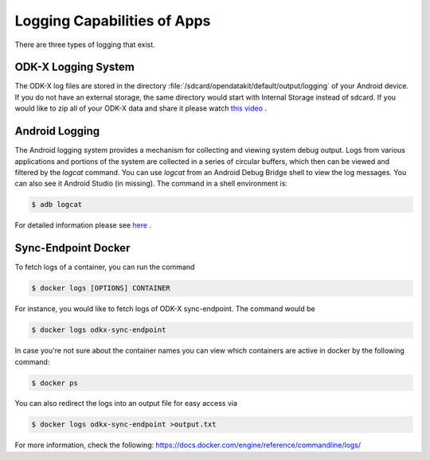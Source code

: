 Logging Capabilities of Apps
=================================
There are three types of logging that exist.

ODK-X Logging System
----------------------

The ODK-X log files are stored in the directory :file:`/sdcard/opendatakit/default/output/logging` of your Android device. If you do not have an external storage, the same directory would start with Internal Storage instead of sdcard.  If you would like to zip all of your ODK-X data and share it please watch `this video <https://www.youtube.com/watch?v=jzqu7w4VepM>`_ . 

Android Logging
----------------------

The Android logging system provides a mechanism for collecting and viewing system debug output. Logs from various applications and portions of the system are collected in a series of circular buffers, which then can be viewed and filtered by the `logcat` command. You can use `logcat` from an Android Debug Bridge shell to view the log messages. You can also see it Android Studio (in missing).
The command in a shell environment is:

.. code-block:: console

  $ adb logcat

For detailed information please see `here <https://www.brainbell.com/android/logcat.html>`_ .

Sync-Endpoint Docker
----------------------

To fetch logs of a container, you can run the command

.. code-block:: console

  $ docker logs [OPTIONS] CONTAINER

For instance, you would like to fetch logs of ODK-X sync-endpoint. The command would be

.. code-block:: console

  $ docker logs odkx-sync-endpoint

In case you're not sure about the container names you can view which containers are active in docker by the following command:

.. code-block:: console

  $ docker ps

You can also redirect the logs into an output file for easy access via

.. code-block:: console

  $ docker logs odkx-sync-endpoint >output.txt

For more information, check the following: `https://docs.docker.com/engine/reference/commandline/logs/ <https://docs.docker.com/engine/reference/commandline/logs/>`_
